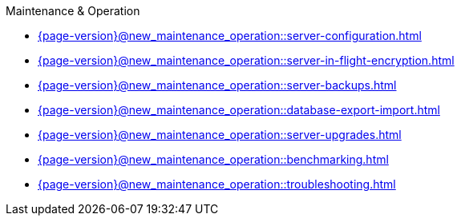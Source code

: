 .Maintenance & Operation

* xref:{page-version}@new_maintenance_operation::server-configuration.adoc[]

* xref:{page-version}@new_maintenance_operation::server-in-flight-encryption.adoc[]

* xref:{page-version}@new_maintenance_operation::server-backups.adoc[]

* xref:{page-version}@new_maintenance_operation::database-export-import.adoc[]

* xref:{page-version}@new_maintenance_operation::server-upgrades.adoc[]

* xref:{page-version}@new_maintenance_operation::benchmarking.adoc[]

* xref:{page-version}@new_maintenance_operation::troubleshooting.adoc[] 
